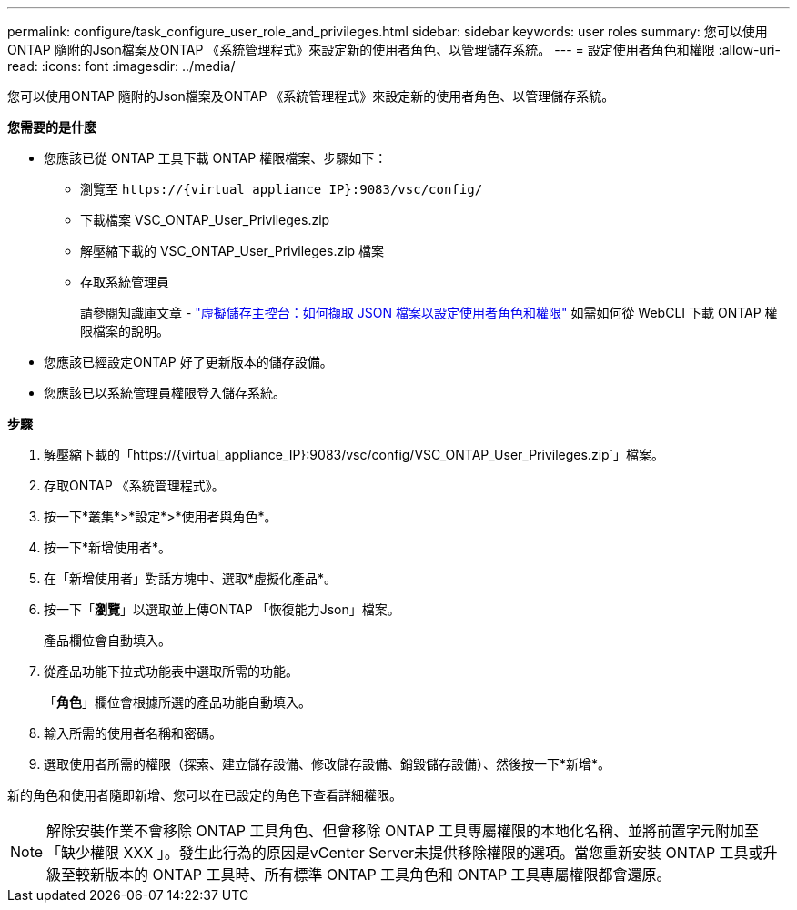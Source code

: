 ---
permalink: configure/task_configure_user_role_and_privileges.html 
sidebar: sidebar 
keywords: user roles 
summary: 您可以使用ONTAP 隨附的Json檔案及ONTAP 《系統管理程式》來設定新的使用者角色、以管理儲存系統。 
---
= 設定使用者角色和權限
:allow-uri-read: 
:icons: font
:imagesdir: ../media/


[role="lead"]
您可以使用ONTAP 隨附的Json檔案及ONTAP 《系統管理程式》來設定新的使用者角色、以管理儲存系統。

*您需要的是什麼*

* 您應該已從 ONTAP 工具下載 ONTAP 權限檔案、步驟如下：
+
** 瀏覽至 `\https://{virtual_appliance_IP}:9083/vsc/config/`
** 下載檔案 VSC_ONTAP_User_Privileges.zip
** 解壓縮下載的 VSC_ONTAP_User_Privileges.zip 檔案
** 存取系統管理員
+
請參閱知識庫文章 - https://kb.netapp.com/mgmt/OTV/Virtual_Storage_Console/Virtual_Storage_Console%3A_How_to_retrieve_the_JSON_file_to_configure_user_roles_and_privileges["虛擬儲存主控台：如何擷取 JSON 檔案以設定使用者角色和權限"] 如需如何從 WebCLI 下載 ONTAP 權限檔案的說明。



* 您應該已經設定ONTAP 好了更新版本的儲存設備。
* 您應該已以系統管理員權限登入儲存系統。


*步驟*

. 解壓縮下載的「https://{virtual_appliance_IP}:9083/vsc/config/VSC_ONTAP_User_Privileges.zip`」檔案。
. 存取ONTAP 《系統管理程式》。
. 按一下*叢集*>*設定*>*使用者與角色*。
. 按一下*新增使用者*。
. 在「新增使用者」對話方塊中、選取*虛擬化產品*。
. 按一下「*瀏覽*」以選取並上傳ONTAP 「恢復能力Json」檔案。
+
產品欄位會自動填入。

. 從產品功能下拉式功能表中選取所需的功能。
+
「*角色*」欄位會根據所選的產品功能自動填入。

. 輸入所需的使用者名稱和密碼。
. 選取使用者所需的權限（探索、建立儲存設備、修改儲存設備、銷毀儲存設備）、然後按一下*新增*。


新的角色和使用者隨即新增、您可以在已設定的角色下查看詳細權限。


NOTE: 解除安裝作業不會移除 ONTAP 工具角色、但會移除 ONTAP 工具專屬權限的本地化名稱、並將前置字元附加至「缺少權限 XXX 」。發生此行為的原因是vCenter Server未提供移除權限的選項。當您重新安裝 ONTAP 工具或升級至較新版本的 ONTAP 工具時、所有標準 ONTAP 工具角色和 ONTAP 工具專屬權限都會還原。
